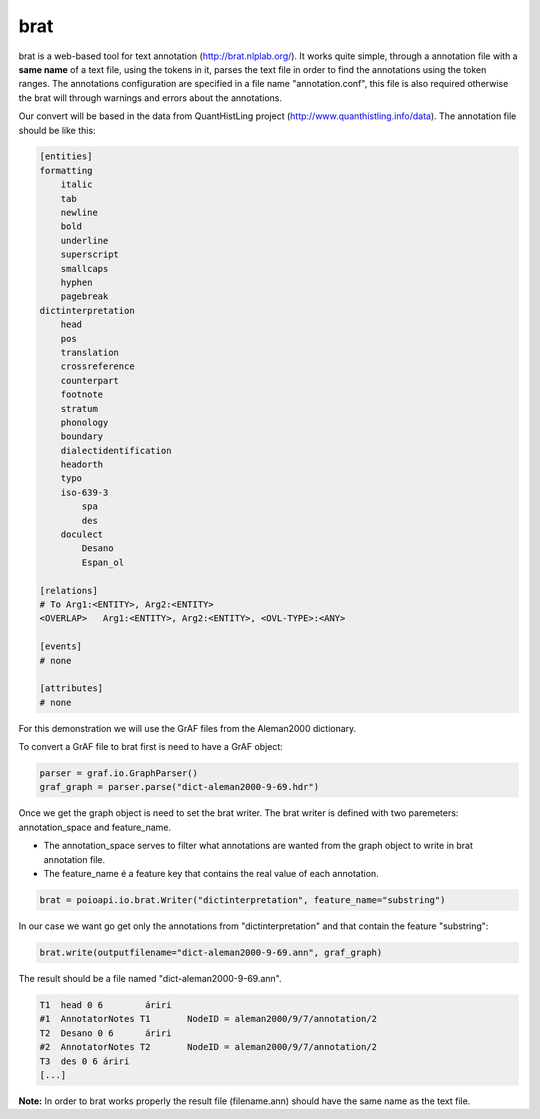 ****
brat
****

brat is a web-based tool for text annotation (http://brat.nlplab.org/).
It works quite simple, through a annotation file with a **same name** of a text file, using the tokens in it, parses the
text file in order to find the annotations using the token ranges.
The annotations configuration are specified in a file name "annotation.conf", this file is also required otherwise the
brat will through warnings and errors about the annotations.

Our convert will be based in the data from QuantHistLing project (http://www.quanthistling.info/data). The annotation
file should be like this:

.. code-block:: xml

    [entities]
    formatting
        italic
        tab
        newline
        bold
        underline
        superscript
        smallcaps
        hyphen
        pagebreak
    dictinterpretation
        head
        pos
        translation
        crossreference
        counterpart
        footnote
        stratum
        phonology
        boundary
        dialectidentification
        headorth
        typo
        iso-639-3
            spa
            des
        doculect
            Desano
            Espan_ol

    [relations]
    # To Arg1:<ENTITY>, Arg2:<ENTITY>
    <OVERLAP>	Arg1:<ENTITY>, Arg2:<ENTITY>, <OVL-TYPE>:<ANY>

    [events]
    # none

    [attributes]
    # none

For this demonstration we will use the GrAF files from the Aleman2000 dictionary.

To convert a GrAF file to brat first is need to have a GrAF object:

.. code-block:: python

    parser = graf.io.GraphParser()
    graf_graph = parser.parse("dict-aleman2000-9-69.hdr")

Once we get the graph object is need to set the brat writer.
The brat writer is defined with two paremeters: annotation_space and feature_name.

* The annotation_space serves to filter what annotations are wanted from the graph object to write in brat annotation file.
* The feature_name é a feature key that contains the real value of each annotation.

.. code-block:: python

    brat = poioapi.io.brat.Writer("dictinterpretation", feature_name="substring")

In our case we want go get only the annotations from "dictinterpretation" and that contain the feature "substring":

.. code-block:: python

    brat.write(outputfilename="dict-aleman2000-9-69.ann", graf_graph)

The result should be a file named "dict-aleman2000-9-69.ann".

.. code-block:: python

    T1	head 0 6	áriri
    #1	AnnotatorNotes T1	NodeID = aleman2000/9/7/annotation/2
    T2	Desano 0 6	áriri
    #2	AnnotatorNotes T2	NodeID = aleman2000/9/7/annotation/2
    T3	des 0 6	áriri
    [...]

**Note:** In order to brat works properly the result file (filename.ann) should have the same name as the text file.
